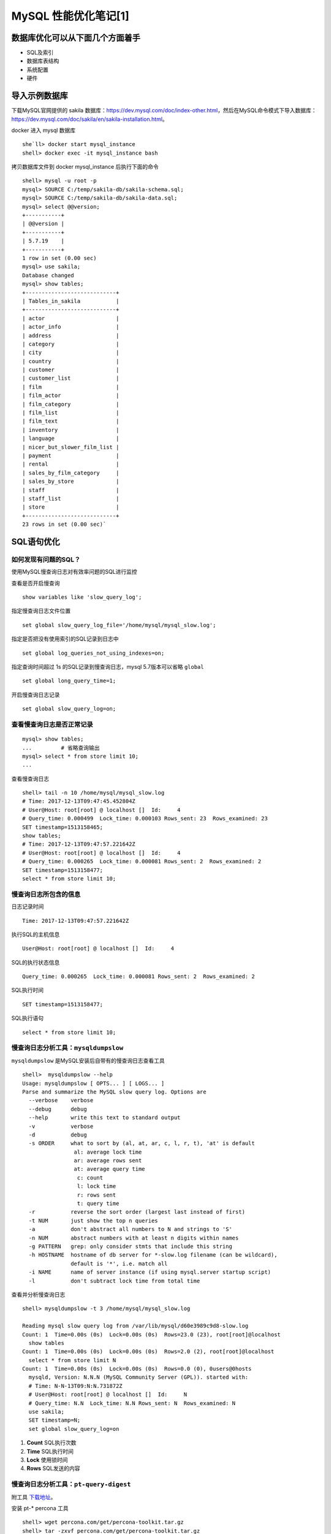 .. _mysql-optimize-01:

MySQL 性能优化笔记[1]
###############################

数据库优化可以从下面几个方面着手
======================================

* SQL及索引
* 数据库表结构
* 系统配置
* 硬件

导入示例数据库
=======================

下载MySQL官网提供的 sakila 数据库：https://dev.mysql.com/doc/index-other.html，然后在MySQL命令模式下导入数据库：\
https://dev.mysql.com/doc/sakila/en/sakila-installation.html。

docker 进入 mysql 数据库
::

    she`ll> docker start mysql_instance
    shell> docker exec -it mysql_instance bash

拷贝数据库文件到 docker mysql_instance 后执行下面的命令

::

    shell> mysql -u root -p
    mysql> SOURCE C:/temp/sakila-db/sakila-schema.sql;
    mysql> SOURCE C:/temp/sakila-db/sakila-data.sql;
    mysql> select @@version;
    +-----------+
    | @@version |
    +-----------+
    | 5.7.19    |
    +-----------+
    1 row in set (0.00 sec)
    mysql> use sakila;
    Database changed
    mysql> show tables;
    +----------------------------+
    | Tables_in_sakila           |
    +----------------------------+
    | actor                      |
    | actor_info                 |
    | address                    |
    | category                   |
    | city                       |
    | country                    |
    | customer                   |
    | customer_list              |
    | film                       |
    | film_actor                 |
    | film_category              |
    | film_list                  |
    | film_text                  |
    | inventory                  |
    | language                   |
    | nicer_but_slower_film_list |
    | payment                    |
    | rental                     |
    | sales_by_film_category     |
    | sales_by_store             |
    | staff                      |
    | staff_list                 |
    | store                      |
    +----------------------------+
    23 rows in set (0.00 sec)`

SQL语句优化
====================

如何发现有问题的SQL？
-------------------------

使用MySQL慢查询日志对有效率问题的SQL进行监控

查看是否开启慢查询

::

    show variables like 'slow_query_log';

指定慢查询日志文件位置

::

    set global slow_query_log_file='/home/mysql/mysql_slow.log';

指定是否把没有使用索引的SQL记录到日志中

::

    set global log_queries_not_using_indexes=on;

指定查询时间超过 1s 的SQL记录到慢查询日志，mysql 5.7版本可以省略 ``global``

::

    set global long_query_time=1;

开启慢查询日志记录

::

    set global slow_query_log=on;

查看慢查询日志是否正常记录
-------------------------------

::

    mysql> show tables;
    ...		# 省略查询输出
    mysql> select * from store limit 10;
    ...

查看慢查询日志

::

    shell> tail -n 10 /home/mysql/mysql_slow.log
    # Time: 2017-12-13T09:47:45.452804Z
    # User@Host: root[root] @ localhost []  Id:     4
    # Query_time: 0.000499  Lock_time: 0.000103 Rows_sent: 23  Rows_examined: 23
    SET timestamp=1513158465;
    show tables;
    # Time: 2017-12-13T09:47:57.221642Z
    # User@Host: root[root] @ localhost []  Id:     4
    # Query_time: 0.000265  Lock_time: 0.000081 Rows_sent: 2  Rows_examined: 2
    SET timestamp=1513158477;
    select * from store limit 10;

慢查询日志所包含的信息
-------------------------------

日志记录时间

::

    Time: 2017-12-13T09:47:57.221642Z

执行SQL的主机信息

::

    User@Host: root[root] @ localhost []  Id:     4

SQL的执行状态信息

::

    Query_time: 0.000265  Lock_time: 0.000081 Rows_sent: 2  Rows_examined: 2

SQL执行时间

::

    SET timestamp=1513158477;

SQL执行语句

::

    select * from store limit 10;

慢查询日志分析工具：``mysqldumpslow``
------------------------------------------

``mysqldumpslow`` 是MySQL安装后自带有的慢查询日志查看工具

::

    shell>  mysqldumpslow --help
    Usage: mysqldumpslow [ OPTS... ] [ LOGS... ]
    Parse and summarize the MySQL slow query log. Options are
      --verbose    verbose
      --debug      debug
      --help       write this text to standard output
      -v           verbose
      -d           debug
      -s ORDER     what to sort by (al, at, ar, c, l, r, t), 'at' is default
                    al: average lock time
                    ar: average rows sent
                    at: average query time
                     c: count
                     l: lock time
                     r: rows sent
                     t: query time
      -r           reverse the sort order (largest last instead of first)
      -t NUM       just show the top n queries
      -a           don't abstract all numbers to N and strings to 'S'
      -n NUM       abstract numbers with at least n digits within names
      -g PATTERN   grep: only consider stmts that include this string
      -h HOSTNAME  hostname of db server for *-slow.log filename (can be wildcard),
                   default is '*', i.e. match all
      -i NAME      name of server instance (if using mysql.server startup script)
      -l           don't subtract lock time from total time

查看并分析慢查询日志

::

    shell> mysqldumpslow -t 3 /home/mysql/mysql_slow.log

    Reading mysql slow query log from /var/lib/mysql/d60e3989c9d8-slow.log
    Count: 1  Time=0.00s (0s)  Lock=0.00s (0s)  Rows=23.0 (23), root[root]@localhost
      show tables
    Count: 1  Time=0.00s (0s)  Lock=0.00s (0s)  Rows=2.0 (2), root[root]@localhost
      select * from store limit N
    Count: 1  Time=0.00s (0s)  Lock=0.00s (0s)  Rows=0.0 (0), 0users@0hosts
      mysqld, Version: N.N.N (MySQL Community Server (GPL)). started with:
      # Time: N-N-13T09:N:N.731872Z
      # User@Host: root[root] @ localhost []  Id:     N
      # Query_time: N.N  Lock_time: N.N Rows_sent: N  Rows_examined: N
      use sakila;
      SET timestamp=N;
      set global slow_query_log=on

1. **Count**	SQL执行次数
#. **Time**		SQL执行时间
#. **Lock**		使用锁时间
#. **Rows**		SQL发送的内容

慢查询日志分析工具：``pt-query-digest``
---------------------------------------------

附工具 `下载地址 <https://www.percona.com/doc/percona-toolkit/2.1/installation.html>`_。

安装 pt-* percona 工具

::

    shell> wget percona.com/get/percona-toolkit.tar.gz
    shell> tar -zxvf percona.com/get/percona-toolkit.tar.gz

percona 包内的工具都在 bin 目录下，将 bin 目录加入 PATH 环境变量即可使用pt-query-digest

::

    shell> pt-query-digest /home/mysql/mysql_slow.log
    # 160ms user time, 0 system time, 25.19M rss, 74.70M vsz
    # Current date: Wed Dec 13 10:32:09 2017
    # Hostname: d60e3989c9d8
    # Files: /var/lib/mysql/d60e3989c9d8-slow.log
    # Overall: 3 total, 3 unique, 0.00 QPS, 0.00x concurrency ________________
    # Time range: 2017-12-13T09:47:45 to 2017-12-13T10:32:03
    # Attribute          total     min     max     avg     95%  stddev  median
    # ============     ======= ======= ======= ======= ======= ======= =======
    # Exec time           25ms   242us    23ms     5ms    23ms     9ms   316us
    # Lock time          463us    81us   106us    92us   103us     9us    89us
    # Rows sent         15.72k       2  15.67k   3.14k  15.20k   6.07k    9.83
    # Rows examine      15.72k       2  15.67k   3.14k  15.20k   6.07k    9.83
    # Query size           414      11     297      69  284.79   97.86   28.07
    # Profile
    # Rank Query ID           Response time Calls R/Call V/M   Item
    # ==== ================== ============= ===== ====== ===== ==============
    #    1 0x0F48AC368B665207  0.0232 94.6%     1 0.0232  0.00 SELECT payment
    #    2 0x132628303F99240D  0.0005  2.0%     1 0.0005  0.00 SHOW TABLES
    # MISC 0xMISC              0.0008  3.4%     3 0.0003   0.0 <3 ITEMS>
    # Query 1: 0 QPS, 0x concurrency, ID 0x0F48AC368B665207 at byte 1260 _____
    # This item is included in the report because it matches --limit.
    # Scores: V/M = 0.00
    # Time range: all events occurred at 2017-12-13T10:32:03
    # Attribute    pct   total     min     max     avg     95%  stddev  median
    # ============ === ======= ======= ======= ======= ======= ======= =======
    # Count         20       1
    # Exec time     94    23ms    23ms    23ms    23ms    23ms       0    23ms
    # Lock time     17    83us    83us    83us    83us    83us       0    83us
    # Rows sent     99  15.67k  15.67k  15.67k  15.67k  15.67k       0  15.67k
    # Rows examine  99  15.67k  15.67k  15.67k  15.67k  15.67k       0  15.67k
    # Query size     5      21      21      21      21      21       0      21
    # String:
    # Hosts        localhost
    # Users        root
    # Query_time distribution
    #   1us
    #  10us
    # 100us
    #   1ms
    #  10ms  ################################################################
    # 100ms
    #    1s
    #  10s+
    # Tables
    #    SHOW TABLE STATUS LIKE 'payment'\G
    #    SHOW CREATE TABLE `payment`\G
    # EXPLAIN /*!50100 PARTITIONS*/
    select * from payment\G
    # Query 1: ...

如何通过慢查询日志发现有问题的SQL？
-------------------------------------

1. 查询次数多且每次查询占用时间长的SQL
   通常为 ``pt-query-digest`` 分析的前几个查询
2. IO大的SQL
   注意 ``pt-query-digest`` 分析中的 ``Rows examine`` 项，扫面行数据量
3. 未命中索引的SQL
   注意 ``pt-query-digest`` 分析中 ``Rows examine`` 和 ``Rows Send`` 的对比 [扫描行/命中行]

如何分析SQL查询，使用 ``explain``
--------------------------------------

::

    mysql> explain select customer_id, first_name from customer \G
    *************************** 1. row ***************************
               id: 1
      select_type: SIMPLE
            table: customer
       partitions: NULL
             type: ALL
    possible_keys: NULL
              key: NULL
          key_len: NULL
              ref: NULL
             rows: 599
         filtered: 100.00
            Extra: NULL
    1 row in set, 1 warning (0.00 sec)

explain 返回各列的含义

1. **table:**          显示这一行的数据是关于哪张表的
#. **type:**           显示查询使用的类型。优->劣: const,eq_reg,ref,range,indec,ALL
#. **possible_keys:**  可能应用的索引，NULL，表示没使用索引
#. **key:**            实际使用的索引
#. **key_len:**        实际使用的索引长度，在不损失精确性的情况下，长度越短越好
#. **ref:**            显示索引被使用的列，如果可能的话，是一个常数
#. **rows:**           MySQL认为必须检查的用来返回请求数据的行数
#. **Extra:**

   1. **Using filesort:** 需要优化，MySQL 需要进行额外的步骤来发现对返回的行排序。 \
      它根据连接类型及存储排序键值和匹配条件的全部的行指针来排序
   #. **Using temporary:** 需要优化，MySQL 需要创建一个临时表存储结果，\
      通常发生在对不同的列集进行 ``ORDER BY`` 上，而不是 ``GROUP BY`` 上。

Count() 和 Max()函数优化
-------------------------------

MAX

::

    mysql> explain select MAX(payment_date) from payment \G
    *************************** 1. row ***************************
               id: 1
      select_type: SIMPLE
            table: payment
       partitions: NULL
             type: ALL
    possible_keys: NULL
              key: NULL
          key_len: NULL
              ref: NULL
             rows: 16086
         filtered: 100.00
            Extra: NULL
    1 row in set, 1 warning (0.00 sec)

优化，建立索引

::

    mysql> create index idx_paydate on payment(payment_date);
    Query OK, 0 rows affected (0.05 sec)
    Records: 0  Duplicates: 0  Warnings: 0
    mysql> explain select max(payment_date) from payment \G
    *************************** 1. row ***************************
               id: 1
      select_type: SIMPLE
            table: NULL
       partitions: NULL
             type: NULL
    possible_keys: NULL
              key: NULL
          key_len: NULL
              ref: NULL
             rows: NULL
         filtered: NULL
            Extra: Select tables optimized away
    1 row in set, 1 warning (0.00 sec)

不需要扫描表数据，通过索引就可以查询到需要的结果。对于简单的MAX查询操作，可以使用索引查询的方式。\
在添加了索引之后，那么会增加一个索引表，这个索引表记录了索引值与对应字段的关系。\
然后，以该字段进行的查询操作，将不再需要扫描原来的数据表的每一行，而是扫描这个建立的索引表。\
显然，这个索引表的IO的操作就比原来的数据表要小很多了，所以可以提升查询的速度。\
并且如果表的字段比较多的情况，那么建立索引的总用越明显。\
同时，因为要维护这个索引表，所以当进行增，删，改的时候，性能会相对下降

**索引的应用:**

覆盖索引，就是说 通过索引的值，在索引表中就可以找到需要的值；


COUNT

::

    mysql> select COUNT(release_year='2006' OR NULL) AS '2006YEARS',
           COUNT(release_year='2007' OR NULL) AS '2007YEARS' from film;
    +-----------+-----------+
    | 2006YEARS | 2007YEARS |
    +-----------+-----------+
    |      1000 |         0 |
    +-----------+-----------+
    1 row in set (0.01 sec)

NULL 在 COUNT查询时，会被略过查询，忽略扫描不需要的数据行

子查询的优化
-----------------

子查询一般使用 JOIN 优化成表连接的形式，但是要注意，使用 JOIN 时，如果出现数据重复，需要使用 distinct 来去除重复的数据行

GROUP BY 优化方式
----------------------------

示例SQL

::

    mysql> explain select actor.first_name,
             Count(*) from sakila.film_actor INNER JOIN sakila.actor USING(actor_id)
             GROUP BY film_actor.actor_id \G
    *************************** 1. row ***************************
               id: 1
      select_type: SIMPLE
            table: actor
       partitions: NULL
             type: ALL
    possible_keys: PRIMARY
              key: NULL
          key_len: NULL
              ref: NULL
             rows: 200
         filtered: 100.00
            Extra: Using temporary; Using filesort
    *************************** 2. row ***************************
               id: 1
      select_type: SIMPLE
            table: film_actor
       partitions: NULL
             type: ref
    possible_keys: PRIMARY,idx_fk_film_id
              key: PRIMARY
          key_len: 2
              ref: sakila.actor.actor_id
             rows: 27
         filtered: 100.00
            Extra: Using index
    2 rows in set, 1 warning (0.00 sec)

在上面的执行计划中显示，表连接使用 ``GROUP BY`` 查询时，使用了 ``Using temporary; Using filesort`` ，这是需要做优化的地方。\
``Using index`` 表示使用索引查询

改写SQL

::

    mysql> explain select actor.first_name, c.cnt
             from sakila.actor INNER JOIN
               ( select  actor_id,COUNT(*) AS cnt
                 from sakila.film_actor GROUP BY actor_id
               ) AS c USING(actor_id) \G
    *************************** 1. row ***************************
               id: 1
      select_type: PRIMARY
            table: actor
       partitions: NULL
             type: ALL
    possible_keys: PRIMARY
              key: NULL
          key_len: NULL
              ref: NULL
             rows: 200
         filtered: 100.00
            Extra: NULL
    *************************** 2. row ***************************
               id: 1
      select_type: PRIMARY
            table: <derived2>
       partitions: NULL
             type: ref
    possible_keys: <auto_key0>
              key: <auto_key0>
          key_len: 2
              ref: sakila.actor.actor_id
             rows: 27
         filtered: 100.00
            Extra: NULL
    *************************** 3. row ***************************
               id: 2
      select_type: DERIVED
            table: film_actor
       partitions: NULL
             type: index
    possible_keys: PRIMARY,idx_fk_film_id
              key: PRIMARY
          key_len: 4
              ref: NULL
             rows: 5462
         filtered: 100.00
            Extra: Using index
            3 rows in set, 1 warning (0.00 sec)

改写SQL后，将分组 GROUP BY 放在子查询中,查询时不再使用 Using temporary; Using filesort，而是只有扫描表和使用索引的形式。\
这样可以节省大量的 IO 资源

Limit 条件优化
-------------------

limit 常用于数据的分页处理，经常伴随 ORDER BY 从句使用，因此会使用文件排序(Using filesort)，这样会造成大量的IO操作，占用系统IO资源

示例

::

    mysql> explain select film_id, description
             from sakila.film ORDER BY title LIMIT 50, 5 \G
    *************************** 1. row ***************************
               id: 1
      select_type: SIMPLE
            table: film
       partitions: NULL
             type: ALL
    possible_keys: NULL
              key: NULL
          key_len: NULL
              ref: NULL
             rows: 1000
         filtered: 100.00
            Extra: Using filesort
    1 row in set, 1 warning (0.00 sec)

上面的SQL语句使用的表扫描的方式扫描了1000行数据，还使用到了文件排序(``Using filesort``)方式。当表中的数据量非常大的时候，\
会产生IO资源问题

**优化步骤 1**

使用有索引的列或主键进行 ``ORDER BY`` 操作

::

    mysql> explain select film_id, description
           from sakila.film ORDER BY film_id LIMIT 50, 5 \G
    *************************** 1. row ***************************
               id: 1
      select_type: SIMPLE
            table: film
       partitions: NULL
             type: index
    possible_keys: NULL
              key: PRIMARY
          key_len: 2
              ref: NULL
             rows: 55
         filtered: 100.00
            Extra: NULL
    1 row in set, 1 warning (0.00 sec)

排序换成主键后，仅仅扫描了55行，并且没有使用文件排序，而是使用索引查询。但是随着翻页增加，扫描的行数也会增加，\
数据量很大的时候也会占用大量IO资源

**优化步骤 2**

如果使用排序查询的主键是 **整数且连续递增** 的，在分页查询的时候，使用 WHERE 条件进行过滤，会减少表扫描的行数。\
但是使用这中方式，是有限制的，需要使用查询的主键必须是 **整数且连续递增** 的.

索引优化
==============

如何选择合适的列建立索引
---------------------------

1. 在 ``WHERE`` 从句， ``GROUP BY`` 从句， ``ORDER BY`` 从句， ``OR`` 从句中出现的列
2. 索引字段越小越好
3. 离散度大的列放到联合索引的前面

   ``SELECT * FROM payment WHERE staff_id = 2 AND customer_id = 584;``

   在建立索引时，因为 ``customer_id`` 的离散度更大，索引应该使用联合索引 ``index(customer_id, staff_id)``

索引优化SQL的方法
----------------------

1. 建立索引可以提高查询的效率，但是，过多的索引会影响数据库写入的效率。  同时，也可能会影响查询时索引的选择，\
   从而减低了索引查询本身的高效性
2. 删除重复和冗余的索引: 重复索引是指相同的列以相同的顺序建立的同类型的索引。

如下表中 primary key 和在 id 列上建立的索引就是重复索引

::

    create table test(
        id int not null promary key,	# 指定主键，建立索引
        name varchar(10) not null,
        unique(id)		# 指定唯一键，建立索引
    )engine=innodb;

冗余索引是指多个索引的前缀列相同，或是在联合索引中包含了主键的索引
下面例子中 key(name, id) 就是一个冗余索引

::

    create table test(
        id int not null promary key,	# 指定主键，建立索引
        name varchar(10) not null,
        key(name, id)       # 指定联合索引
    )engine=innodb;

3. 查看数据库中的重复索引

::

    mysql> use information_schema;
    mysql> SELECT
             TS1.TABLE_SCHEMA AS 'TABLE_NAME',
             TS1.TABLE_NAME AS 'TABLE_NAME',
             TS1.INDEX_NAME AS 'INDEX_1',
             TS2.INDEX_NAME AS 'INDEX_2',
             TS1.COLUMN_NAME AS 'DUPLICATE_COLUMN'
           FROM STATISTICS TS1 JOIN STATISTICS TS2
             ON TS1.TABLE_SCHEMA=TS2.TABLE_SCHEMA
             AND TS1.TABLE_NAME=TS2.TABLE_NAME
             AND TS1.SEQ_IN_INDEX=TS2.SEQ_IN_INDEX
             AND TS1.COLUMN_NAME=TS2.COLUMN_NAME
           WHERE
             TS1.SEQ_IN_INDEX=1
             AND TS1.INDEX_NAME<>TS2.INDEX_NAME;

    +------------+------------+----------+----------+------------------+
    | TABLE_NAME | TABLE_NAME | INDEX_1  | INDEX_2  | DUPLICATE_COLUMN |
    +------------+------------+----------+----------+------------------+
    | sakila     | country    | idx_cnty | PRIMARY  | country_id       |
    | sakila     | country    | PRIMARY  | idx_cnty | country_id       |
    +------------+------------+----------+----------+------------------+
    2 rows in set (0.01 sec)

使用工具查询重复索引；``py-duplicate-key-checker``
--------------------------------------------------------

使用工具查询重复索引的示例命令

::

    shell> pt-duplicate-key-checker -u root -p 'password' -h 127.0.0.1:3306
    # ########################################################################
    # sakila.country
    # ########################################################################
    # idx_cnty is a duplicate of PRIMARY
    # Key definitions:
    #   KEY `idx_cnty` (`country_id`)
    #   PRIMARY KEY (`country_id`),
    # Column types:
    #	  `country_id` smallint(5) unsigned not null auto_increment
    # To remove this duplicate index, execute:
    ALTER TABLE `sakila`.`country` DROP INDEX `idx_cnty`;
    # ########################################################################
    # Summary of indexes
    # ########################################################################
    # Size Duplicate Indexes   218
    # Total Duplicate Indexes  1
    # Total Indexes            97

上面的命令输出，会显示表中的重复索引，并显示索引对应的列，以及给定的移除索引建议


\ `返回顶部⬆︎ <#>`_\

